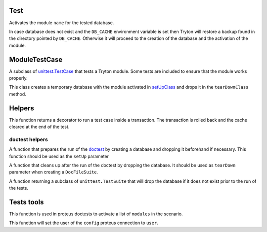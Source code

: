 .. _ref-test:
.. module:: trytond.tests.test_tryton

====
Test
====

.. attribute:: DB_NAME

    The name of the database to use for testing. Its value is taken from the
    environment variable of the same name.

.. attribute:: USER

    The user id used to test the transactions

.. attribute:: CONTEXT

    The context used to test the transactions

.. function:: activate_module(name)

Activates the module ``name`` for the tested database.

In case database does not exist and the ``DB_CACHE`` environment variable is
set then Tryton will restore a backup found in the directory pointed by
``DB_CACHE``.
Otherwise it will proceed to the creation of the database and the activation of
the module.

==============
ModuleTestCase
==============

.. class:: ModuleTestCase()

A subclass of `unittest.TestCase`_ that tests a Tryton module. Some tests are
included to ensure that the module works properly.

This class creates a temporary database with the module activated in
`setUpClass`_ and drops it in the ``tearDownClass`` method.

.. attribute:: ModuleTestCase.module

    Name of the tested module.

.. _`unittest.TestCase`: https://docs.python.org/library/unittest.html#test-cases
.. _setUpClass: https://docs.python.org/library/unittest.html#unittest.TestCase.setUpClass
.. _tearDownClass: https://docs.python.org/library/unittest.html#unittest.TestCase.tearDownClass

=======
Helpers
=======

.. function:: with_transaction(user=1, context=None)

This function returns a decorator to run a test case inside a transaction. The
transaction is rolled back and the cache cleared at the end of the test.

doctest helpers
---------------

.. function:: doctest_setup

A function that prepares the run of the `doctest`_ by creating a database and
dropping it beforehand if necessary. This function should be used as the
``setUp`` parameter 

.. deprecated::
    The ``doctest_setup`` function should not be used anymore to set up
    ``DocFileSuite``. New modules should use :func:`activate_modules` instead.

.. _doctest: https://docs.python.org/library/doctest.html

.. function:: doctest_teardown()

A function that cleans up after the run of the doctest by dropping the
database. It should be used as ``tearDown`` parameter when creating a
``DocFileSuite``.

.. attribute:: doctest_checker

    A specialized doctest checker to ensure the Python 2/3 compatibility

.. function:: suite()

A function returning a subclass of ``unittest.TestSuite`` that will drop the
database if it does not exist prior to the run of the tests.

.. module:: trytond.tests.tools

===========
Tests tools
===========

.. function:: activate_modules(modules)

This function is used in proteus doctests to activate a list of ``modules`` in
the scenario.

.. function:: set_user(user, config)

This function will set the user of the ``config`` proteus connection to
``user``.
